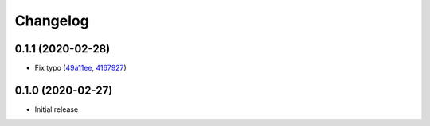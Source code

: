 Changelog
=========

0.1.1 (2020-02-28)
++++++++++++++++++

- Fix typo (`49a11ee <https://github.com/beucismis/easynewsletter/commit/49a11ee>`_, `4167927 <https://github.com/beucismis/easynewsletter/commit/4167927>`_)

0.1.0 (2020-02-27)
++++++++++++++++++

- Initial release

